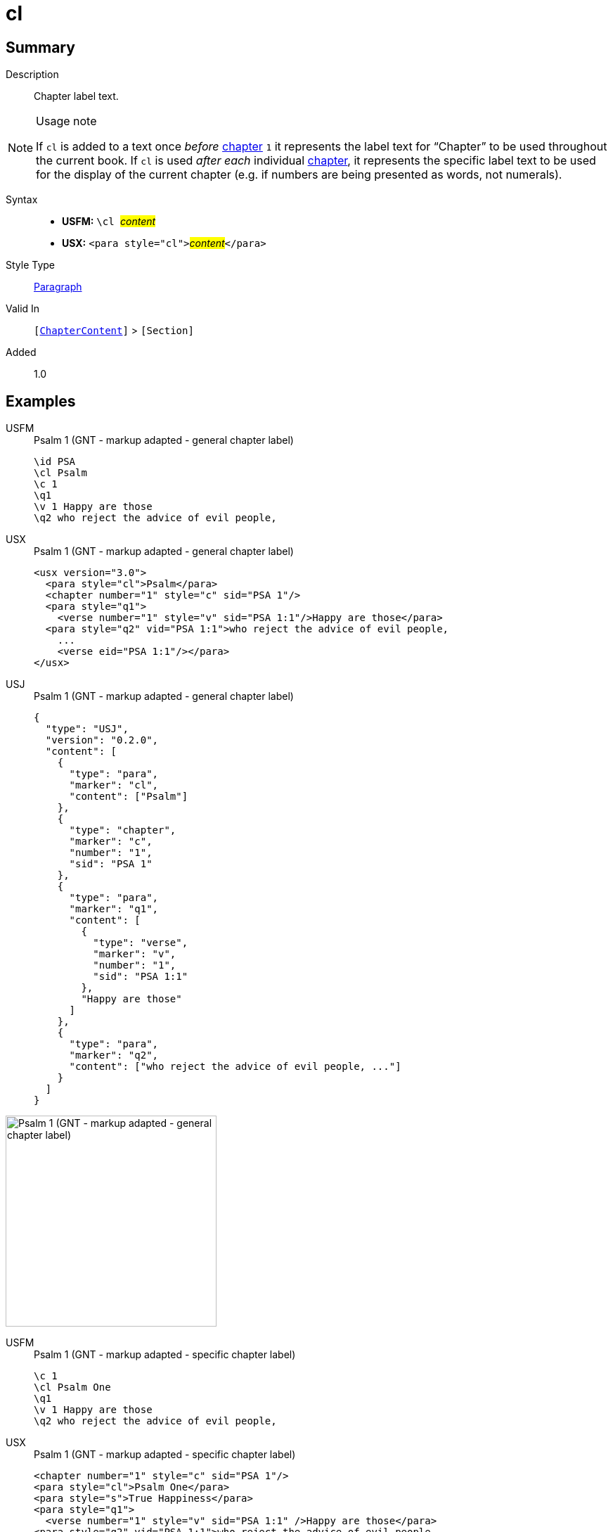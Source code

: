 = cl
:description: Chapter label text
:url-repo: https://github.com/usfm-bible/tcdocs/blob/main/markers/para/cl.adoc
:noindex:
ifndef::localdir[]
:source-highlighter: rouge
:localdir: ../
endif::[]
:imagesdir: {localdir}/images

// tag::public[]

== Summary

Description:: Chapter label text.
[NOTE]
.Usage note
====
If `cl` is added to a text once _before_ xref:cv:c.adoc[chapter] `1` it represents the label text for “Chapter” to be used throughout the current book. If `cl` is used _after each_ individual xref:cv:c.adoc[chapter], it represents the specific label text to be used for the display of the current chapter (e.g. if numbers are being presented as words, not numerals).
====
Syntax::
* *USFM:* ``++\cl ++``#__content__#
* *USX:* ``++<para style="cl">++``#__content__#``++</para>++``
Style Type:: xref:para:index.adoc[Paragraph]
Valid In:: `[xref:doc:index.adoc#doc-book-chapter-content[ChapterContent]]` > `[Section]`
// tag::spec[]
Added:: 1.0
// end::spec[]

== Examples

[tabs]
======
USFM::
+
.Psalm 1 (GNT - markup adapted - general chapter label)
[source#src-usfm-para-cl_1,usfm,highlight=2]
----
\id PSA
\cl Psalm
\c 1
\q1
\v 1 Happy are those
\q2 who reject the advice of evil people,
----
USX::
+
.Psalm 1 (GNT - markup adapted - general chapter label)
[source#src-usx-para-cl_1,xml,highlight=2]
----
<usx version="3.0">
  <para style="cl">Psalm</para>
  <chapter number="1" style="c" sid="PSA 1"/>
  <para style="q1">
    <verse number="1" style="v" sid="PSA 1:1"/>Happy are those</para>
  <para style="q2" vid="PSA 1:1">who reject the advice of evil people,
    ...
    <verse eid="PSA 1:1"/></para>
</usx>
----
USJ::
+
.Psalm 1 (GNT - markup adapted - general chapter label)
[source#src-usj-para-cl_1,json,highlight=]
----
{
  "type": "USJ",
  "version": "0.2.0",
  "content": [
    {
      "type": "para",
      "marker": "cl",
      "content": ["Psalm"]
    },
    {
      "type": "chapter",
      "marker": "c",
      "number": "1",
      "sid": "PSA 1"
    },
    {
      "type": "para",
      "marker": "q1",
      "content": [
        {
          "type": "verse",
          "marker": "v",
          "number": "1",
          "sid": "PSA 1:1"
        },
        "Happy are those"
      ]
    },
    {
      "type": "para",
      "marker": "q2",
      "content": ["who reject the advice of evil people, ..."]
    }
  ]
}
----
======

image::para/cl_1.jpg[Psalm 1 (GNT - markup adapted - general chapter label),300]

[tabs]
======
USFM::
+
.Psalm 1 (GNT - markup adapted - specific chapter label)
[source#src-usfm-para-cl_2,usfm,highlight=2]
----
\c 1
\cl Psalm One
\q1
\v 1 Happy are those
\q2 who reject the advice of evil people,
----
USX::
+
.Psalm 1 (GNT - markup adapted - specific chapter label)
[source#src-usx-para-cl_2,xml,highlight=1]
----
<chapter number="1" style="c" sid="PSA 1"/>
<para style="cl">Psalm One</para>
<para style="s">True Happiness</para>
<para style="q1">
  <verse number="1" style="v" sid="PSA 1:1" />Happy are those</para>
<para style="q2" vid="PSA 1:1">who reject the advice of evil people,
  ...
  <verse eid="PSA 1:1"/></para>
----
======

image::para/cl_2.jpg[Psalm 1 (GNT - markup adapted - specific chapter label),300]

== Properties

TextType:: Other
TextProperties:: paragraph

== Publication Issues

// end::public[]

== Discussion
